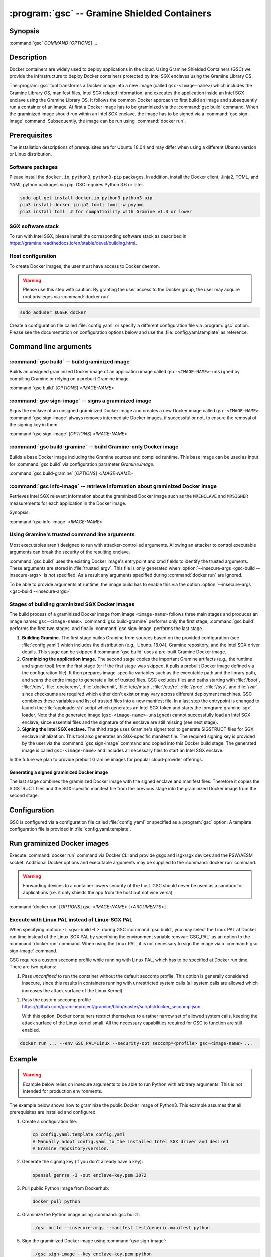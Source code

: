 .. program:: gsc

=============================================
:program:`gsc` -- Gramine Shielded Containers
=============================================

Synopsis
========

:command:`gsc` *COMMAND* [*OPTIONS*] ...

Description
===========

Docker containers are widely used to deploy applications in the cloud. Using
Gramine Shielded Containers (GSC) we provide the infrastructure to deploy Docker
containers protected by Intel SGX enclaves using the Gramine Library OS.

The :program:`gsc` tool transforms a Docker image into a new image
(called ``gsc-<image-name>``) which includes the Gramine Library OS, manifest
files, Intel SGX related information, and executes the application inside an
Intel SGX enclave using the Gramine Library OS. It follows the common Docker
approach to first build an image and subsequently run a container of an image.
At first a Docker image has to be graminized via the :command:`gsc build`
command. When the graminized image should run within an Intel SGX enclave, the
image has to be signed via a :command:`gsc sign-image` command. Subsequently,
the image can be run using :command:`docker run`.

Prerequisites
=============

The installation descriptions of prerequisites are for Ubuntu 18.04 and may
differ when using a different Ubuntu version or Linux distribution.

Software packages
-----------------

Please install the ``docker.io``, ``python3``, ``python3-pip`` packages. In
addition, install the Docker client, Jinja2, TOML, and YAML python packages via
pip. GSC requires Python 3.6 or later.

.. code-block:: sh

   sudo apt-get install docker.io python3 python3-pip
   pip3 install docker jinja2 tomli tomli-w pyyaml
   pip3 install toml  # for compatibility with Gramine v1.3 or lower

SGX software stack
------------------

To run with Intel SGX, please install the corresponding software stack as
described in https://gramine.readthedocs.io/en/stable/devel/building.html.

Host configuration
------------------

To create Docker images, the user must have access to Docker daemon.

.. warning::
    Please use this step with caution. By granting the user access to the Docker
    group, the user may acquire root privileges via :command:`docker run`.

.. code-block:: sh

   sudo adduser $USER docker

Create a configuration file called :file:`config.yaml` or specify a different
configuration file via :program:`gsc` option. Please see the documentation on
configuration options below and use the :file:`config.yaml.template` as
reference.

Command line arguments
======================

.. option:: --help

   Display usage.

.. program:: gsc-build

:command:`gsc build` -- build graminized image
-----------------------------------------------

Builds an unsigned graminized Docker image of an application image called
``gsc-<IMAGE-NAME>-unsigned`` by compiling Gramine or relying on a prebuilt
Gramine image.

:command:`gsc build` [*OPTIONS*] <*IMAGE-NAME*>

.. option:: -d

   Compile Gramine with debug flags and debug output. If configured to use a
   prebuilt Gramine image, the image has to support this option.

.. option:: -L

   Compile Gramine with Linux PAL in addition to Linux-SGX PAL. If configured
   to use a prebuilt Gramine image, the image has to support this option.

.. option:: --insecure-args

   Allow untrusted arguments to be specified at :command:`docker run`. Otherwise
   any arguments specified during :command:`docker run` are ignored.

.. option:: --no-cache

   Disable Docker's caches during :command:`gsc build`. This builds the
   unsigned graminized image from scratch.

.. option:: --rm

   Remove intermediate Docker images created by :command:`gsc build`, if the
   image build is successful.

.. option:: --build-arg

   Set build-time variables during :command:`gsc build` (same as `docker build
   --build-arg`).

.. option:: -c

   Specify configuration file. Default: :file:`config.yaml`.

.. option:: -m

   Manifest file (Gramine configuration).

.. option:: IMAGE-NAME

   Name of the application Docker image.

.. program:: gsc-sign-image

:command:`gsc sign-image` -- signs a graminized image
------------------------------------------------------

Signs the enclave of an unsigned graminized Docker image and creates a new
Docker image called ``gsc-<IMAGE-NAME>``. :command:`gsc sign-image` always
removes intermediate Docker images, if successful or not, to ensure the removal
of the signing key in them.

:command:`gsc sign-image` [*OPTIONS*] <*IMAGE-NAME*>

.. option:: -c

   Specify configuration file. Default: :file:`config.yaml`

.. option:: -k

   Key file used to sign the Intel SGX enclave

.. option:: -p

   Provide passphrase for the enclave signing key (if applicable)

.. option:: IMAGE-NAME

   Name of the application Docker image

.. program:: gsc-build-gramine

:command:`gsc build-gramine` -- build Gramine-only Docker image
-----------------------------------------------------------------

Builds a base Docker image including the Gramine sources and compiled runtime.
This base image can be used as input for :command:`gsc build` via configuration
parameter `Gramine.Image`.

:command:`gsc build-gramine` [*OPTIONS*] <*IMAGE-NAME*>

.. option:: -d

   Compile Gramine with debug flags and debug output. Allows :command:`gsc
   build` commands to include debug runtime using :option:`-d <gsc-build -d>`.

.. option:: -L

   Compile Gramine with Linux PAL in addition to Linux-SGX PAL. Allows
   :command:`gsc build` commands to include the Linux PAL using :option:`-L
   <gsc-build -L>`.

.. option:: --no-cache

   Disable Docker's caches during :command:`gsc build-gramine`. This builds the
   unsigned graminized image from scratch.

.. option:: --rm

   Remove intermediate Docker images created by :command:`gsc build-gramine`,
   if the image build is successful.

.. option:: --build-arg

   Set build-time variables during :command:`gsc build-gramine` (same as
   `docker build --build-arg`).

.. option:: -c

   Specify configuration file. Default: :file:`config.yaml`

.. option:: -f

   Stop after Dockerfile is created and do not build the Docker image.

.. option:: IMAGE-NAME

   Name of the resulting Gramine Docker image

.. program:: gsc-info-image

:command:`gsc info-image` -- retrieve information about graminized Docker image
--------------------------------------------------------------------------------

Retrieves Intel SGX relevant information about the graminized Docker image such
as the ``MRENCLAVE`` and ``MRSIGNER`` measurements for each application in the
Docker image.

Synopsis:

:command:`gsc info-image` <*IMAGE-NAME*>

.. option:: IMAGE-NAME

   Name of the graminized Docker image

Using Gramine's trusted command line arguments
----------------------------------------------

Most executables aren't designed to run with attacker-controlled arguments.
Allowing an attacker to control executable arguments can break the security of
the resulting enclave.

:command:`gsc build` uses the existing Docker image's entrypoint and cmd fields
to identify the trusted arguments. These arguments are stored in
:file:`trusted_argv`. This file is only generated when :option:`--insecure-args
<gsc-build --insecure-args>` is *not* specified. As a result any arguments
specified during :command:`docker run` are ignored.

To be able to provide arguments at runtime, the image build has to enable this
via the option :option:`--insecure-args <gsc-build --insecure-args>`.

Stages of building graminized SGX Docker images
------------------------------------------------

The build process of a graminized Docker image from image ``<image-name>``
follows three main stages and produces an image named ``gsc-<image-name>``.
:command:`gsc build-gramine` performs only the first stage,
:command:`gsc build` performs the first two stages, and finally
:command:`gsc sign-image` performs the last stage.

#. **Building Gramine.** The first stage builds Gramine from sources based on
   the provided configuration (see :file:`config.yaml`) which includes the
   distribution (e.g., Ubuntu 18.04), Gramine repository, and the Intel SGX
   driver details. This stage can be skipped if :command:`gsc build` uses a
   pre-built Gramine Docker image.

#. **Graminizing the application image.** The second stage copies the important
   Gramine artifacts (e.g., the runtime and signer tool) from the first stage
   (or if the first stage was skipped, it pulls a prebuilt Docker image defined
   via the configuration file).  It then prepares image-specific variables such
   as the executable path and the library path, and scans the entire image to
   generate a list of trusted files.  GSC excludes files and paths starting with
   :file:`/boot`, :file:`/dev`, :file:`.dockerenv`, :file:`.dockerinit`,
   :file:`/etc/mtab`, :file:`/etc/rc`, :file:`/proc`, :file:`/sys`, and
   :file:`/var`, since checksums are required which either don't exist or may
   vary across different deployment machines. GSC combines these variables and
   list of trusted files into a new manifest file. In a last step the entrypoint
   is changed to launch the :file:`apploader.sh` script which generates an Intel
   SGX token and starts the :program:`gramine-sgx` loader. Note that the
   generated image (``gsc-<image-name>-unsigned``) cannot successfully load an
   Intel SGX enclave, since essential files and the signature of the enclave are
   still missing (see next stage).

#. **Signing the Intel SGX enclave.** The third stage uses Gramine's signer
   tool to generate SIGSTRUCT files for SGX enclave initialization. This tool
   also generates an SGX-specific manifest file.  The required signing key is
   provided by the user via the :command:`gsc sign-image` command and copied
   into this Docker build stage. The generated image is called
   ``gsc-<image-name>`` and includes all necessary files to start an Intel SGX
   enclave.

In the future we plan to provide prebuilt Gramine images for popular
cloud-provider offerings.

Generating a signed graminized Docker image
^^^^^^^^^^^^^^^^^^^^^^^^^^^^^^^^^^^^^^^^^^^^

The last stage combines the graminized Docker image with the signed enclave and
manifest files. Therefore it copies the SIGSTRUCT files and the SGX-specific
manifest file from the previous stage into the graminized Docker image from the
second stage.

Configuration
=============

GSC is configured via a configuration file called :file:`config.yaml` or
specified as a :program:`gsc` option. A template configuration file is provided
in :file:`config.yaml.template`.

.. describe:: Distro

   Defines Linux distribution to be used to build Gramine in. Currently tested
   distros are Ubuntu 18.04, Ubuntu 20.04, Ubuntu 21.04, Debian 10, Debian 11
   and CentOS 8. Default value is ``ubuntu:18.04``.

.. describe:: Registry

   Defines the registry and repository where the Linux distribution
   image is located. Only needed if the image in `Distro` requires to
   be prepended with this information.

.. describe:: Gramine.Repository

   Source repository of Gramine. Default value:
   `https://github.com/gramineproject/gramine.git
   <https://github.com/gramineproject/gramine.git>`__.

.. describe:: Gramine.Branch

   Use this release/branch of the repository. Default value: ``v1.3.1``.

.. describe:: Gramine.Image

   Builds graminized Docker image based on a prebuilt Gramine Docker image.
   These images are prepared via :command:`gsc build-gramine` and will be
   provided for popular cloud-provider environments. `Gramine.Repository` and
   `Gramine.Branch` are ignored in case `Gramine.Image` is specified.

.. describe:: SGXDriver.Repository

   Source repository of the Intel SGX driver. Default value: ""
   (in-kernel driver).

.. describe:: SGXDriver.Branch

   Use this branch of the repository. Default value: ""
   (in-kernel driver).

Run graminized Docker images
=============================

Execute :command:`docker run` command via Docker CLI and provide gsgx and
isgx/sgx devices and the PSW/AESM socket. Additional Docker options and
executable arguments may be supplied to the :command:`docker run` command.

.. warning::
   Forwarding devices to a container lowers security of the host. GSC should
   never be used as a sandbox for applications (i.e. it only shields the app
   from the host but not vice versa).

.. program:: docker

:command:`docker run` [*OPTIONS*] gsc-<*IMAGE-NAME*> [<*ARGUMENTS*>]

.. option:: OPTIONS

   :command:`docker run` options. Common options include ``-it`` (interactive
   with terminal), ``-d`` (detached), ``--device`` (forward device). Please see
   `Docker manual <https://docs.docker.com/engine/reference/commandline/run/>`__
   for details.

.. option:: IMAGE-NAME

   Name of original image (without GSC build).

.. option:: ARGUMENTS

   Arguments to be supplied to the executable launching inside the Docker
   container and Gramine. Such arguments may only be provided when
   :option:`--insecure-args <gsc-build --insecure-args>` was specified during
   :command:`gsc build`.


Execute with Linux PAL instead of Linux-SGX PAL
-----------------------------------------------

When specifying :option:`-L <gsc-build -L>`  during GSC :command:`gsc build`,
you may select the Linux PAL at Docker run time instead of the Linux-SGX PAL by
specifying the environment variable :envvar:`GSC_PAL` as an option to the
:command:`docker run` command. When using the Linux PAL, it is not necessary to
sign the image via a :command:`gsc sign-image` command.

.. envvar:: GSC_PAL

   This environment variable specifies the pal loader.

GSC requires a custom seccomp profile while running with Linux PAL, which has to be
specified at Docker run time. There are two options:

#. Pass `unconfined` to run the container without the default seccomp profile.
   This option is generally considered insecure, since this results in containers
   running with unrestricted system calls (all system calls are allowed which
   increases the attack surface of the Linux Kernel).

#. Pass the custom seccomp profile
   https://github.com/gramineproject/gramine/blob/master/scripts/docker_seccomp.json.

   With this option, Docker containers restrict themselves to a rather narrow set
   of allowed system calls, keeping the attack surface of the Linux kernel small.
   All the necessary capabilities required for GSC to function are still enabled.

.. code-block:: sh

   docker run ... --env GSC_PAL=Linux --security-opt seccomp=<profile> gsc-<image-name> ...

Example
=======

.. warning::
   Example below relies on insecure arguments to be able to run Python with
   arbitrary arguments. This is not intended for production environments.

The example below shows how to graminize the public Docker image of Python3.
This example assumes that all prerequisites are installed and configured.

#. Create a configuration file:

   .. code-block:: sh

      cp config.yaml.template config.yaml
      # Manually adopt config.yaml to the installed Intel SGX driver and desired
      # Gramine repository/version.

#. Generate the signing key (if you don't already have a key):

   .. code-block:: sh

      openssl genrsa -3 -out enclave-key.pem 3072

#. Pull public Python image from Dockerhub:

   .. code-block:: sh

      docker pull python

#. Graminize the Python image using :command:`gsc build`:

   .. code-block:: sh

      ./gsc build --insecure-args --manifest test/generic.manifest python

#. Sign the graminized Docker image using :command:`gsc sign-image`:

   .. code-block:: sh

      ./gsc sign-image --key enclave-key.pem python

#. Retrieve SGX-related information from graminized image using :command:`gsc info-image`:

   .. code-block:: sh

      ./gsc info-image gsc-python

#. Test the graminized Docker image (change ``--device=/dev/sgx_enclave`` to
   your version of the Intel SGX driver if needed):

   .. code-block:: sh

      docker run --device=/dev/sgx_enclave \
         -v /var/run/aesmd/aesm.socket:/var/run/aesmd/aesm.socket \
         gsc-python -c 'print("HelloWorld!")'

#. You can also start a Bash interactive session in the graminized Docker
   image (useful for debugging):

   .. code-block:: sh

      docker run --device=/dev/sgx_enclave \
         -v /var/run/aesmd/aesm.socket:/var/run/aesmd/aesm.socket \
         -it --entrypoint /bin/bash gsc-python

Limitations
===========

This document focuses on the most important limitations of GSC. `Issue #13
<https://github.com/gramineproject/gsc/issues/13>`__ provides the complete list
of known limitations and serves as a discussion board for workarounds.

Operating System dependency
---------------------------

GSC relies on Gramine to execute Linux applications inside Intel SGX enclaves and
the installation of prerequisites depends on package manager and package
repositories. Docker images based on Ubuntu and CentOS are supported by GSC.
GSC can simply be extended to support other distributions by
providing a set of templates for this distribution in :file:`templates/`.

Trusted data in Docker volumes
------------------------------

Data mounted as Docker volumes at runtime is not included in the general search
for trusted files during the image build. As a result, Gramine denies access to
these files, since they are neither allowed nor trusted files. This will likely
break applications using files stored in Docker volumes.

Workaround
^^^^^^^^^^

Trusted files can be added to image-specific manifest file (first argument to
:command:`gsc build` command) at build time. This workaround does not allow
these files to change between build and run, or over multiple runs. This only
provides integrity for files and not confidentiality.

Allowing dynamic file contents via Gramine protected files
^^^^^^^^^^^^^^^^^^^^^^^^^^^^^^^^^^^^^^^^^^^^^^^^^^^^^^^^^^

Docker volumes can include Gramine protected files. As a result Gramine can
open these protected files without knowing the exact contents as long as the
protected file was configured in the manifest. The complete and secure use of
protected files may require additional steps.

Integration of Docker Secrets
-----------------------------

Docker Secrets are automatically pulled by Docker and the results are stored
either in environment variables or mounted as files. GSC is currently unaware of
such files and hence, cannot mark them trusted. Similar to trusted data, these
files may be added to the manifest.

Access to files in excluded paths
---------------------------------

The manifest generation excludes all files and paths starting with :file:`/boot`
, :file:`/dev`, :file:`.dockerenv`, :file:`.dockerinit`, :file:`/etc/mtab`,
:file:`/etc/rc`, :file:`/proc`, :file:`/sys`, and :file:`/var` from the list of
trusted files. If your application relies on some files in these directories,
you must manually add them to the manifest::

   sgx.trusted_files = [ "file:file1", "file:file2" ]
   or
   sgx.allowed_files = [ "file:file3", "file:file4" ]

